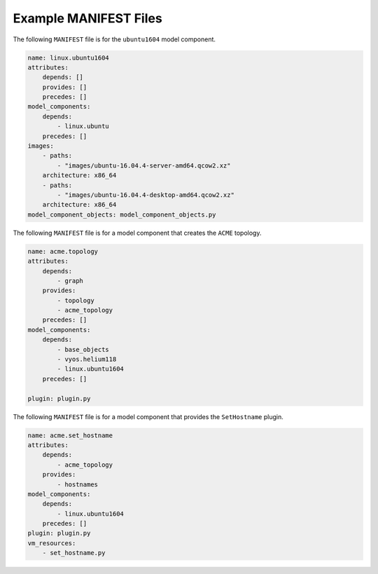 .. _manifest_examples:

Example MANIFEST Files
----------------------

The following ``MANIFEST`` file is for the ``ubuntu1604`` model component.

.. code-block:: yaml

    name: linux.ubuntu1604
    attributes:
        depends: []
        provides: []
        precedes: []
    model_components:
        depends:
            - linux.ubuntu
        precedes: []
    images:
        - paths:
            - "images/ubuntu-16.04.4-server-amd64.qcow2.xz"
        architecture: x86_64
        - paths:
            - "images/ubuntu-16.04.4-desktop-amd64.qcow2.xz"
        architecture: x86_64
    model_component_objects: model_component_objects.py

The following ``MANIFEST`` file is for a model component that creates the ``ACME`` topology.

.. code-block:: yaml

    name: acme.topology
    attributes:
        depends:
            - graph
        provides:
            - topology
            - acme_topology
        precedes: []
    model_components:
        depends:
            - base_objects
            - vyos.helium118
            - linux.ubuntu1604
        precedes: []

    plugin: plugin.py

The following ``MANIFEST`` file is for a model component that provides the ``SetHostname`` plugin.

.. code-block:: yaml

    name: acme.set_hostname
    attributes:
        depends:
            - acme_topology
        provides:
            - hostnames
    model_components:
        depends:
            - linux.ubuntu1604
        precedes: []
    plugin: plugin.py
    vm_resources:
        - set_hostname.py
